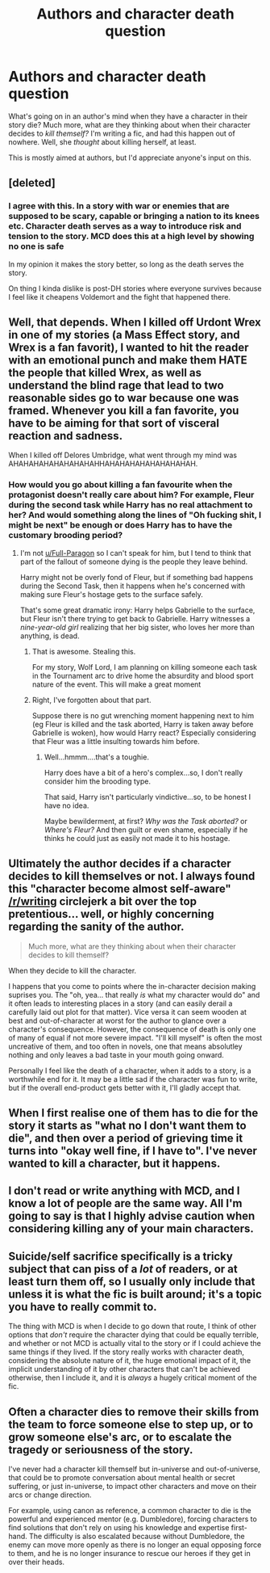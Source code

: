#+TITLE: Authors and character death question

* Authors and character death question
:PROPERTIES:
:Author: Twinborne
:Score: 9
:DateUnix: 1544323411.0
:DateShort: 2018-Dec-09
:FlairText: Discussion
:END:
What's going on in an author's mind when they have a character in their story die? Much more, what are they thinking about when their character decides to /kill themself?/ I'm writing a fic, and had this happen out of nowhere. Well, she /thought/ about killing herself, at least.

This is mostly aimed at authors, but I'd appreciate anyone's input on this.


** [deleted]
:PROPERTIES:
:Score: 10
:DateUnix: 1544325510.0
:DateShort: 2018-Dec-09
:END:

*** I agree with this. In a story with war or enemies that are supposed to be scary, capable or bringing a nation to its knees etc. Character death serves as a way to introduce risk and tension to the story. MCD does this at a high level by showing no one is safe

In my opinion it makes the story better, so long as the death serves the story.

On thing I kinda dislike is post-DH stories where everyone survives because I feel like it cheapens Voldemort and the fight that happened there.
:PROPERTIES:
:Author: Geairt_Annok
:Score: 3
:DateUnix: 1544374323.0
:DateShort: 2018-Dec-09
:END:


** Well, that depends. When I killed off Urdont Wrex in one of my stories (a Mass Effect story, and Wrex is a fan favorit), I wanted to hit the reader with an emotional punch and make them HATE the people that killed Wrex, as well as understand the blind rage that lead to two reasonable sides go to war because one was framed. Whenever you kill a fan favorite, you have to be aiming for that sort of visceral reaction and sadness.

When I killed off Delores Umbridge, what went through my mind was AHAHAHAHAHAHAHAHAHHAHAHAHAHAHAHAHAHAH.
:PROPERTIES:
:Author: Full-Paragon
:Score: 7
:DateUnix: 1544329718.0
:DateShort: 2018-Dec-09
:END:

*** How would you go about killing a fan favourite when the protagonist doesn't really care about him? For example, Fleur during the second task while Harry has no real attachment to her? And would something along the lines of "Oh fucking shit, I might be next" be enough or does Harry has to have the customary brooding period?
:PROPERTIES:
:Author: Hellstrike
:Score: 1
:DateUnix: 1544344710.0
:DateShort: 2018-Dec-09
:END:

**** I'm not [[/u/Full-Paragon][u/Full-Paragon]] so I can't speak for him, but I tend to think that part of the fallout of someone dying is the people they leave behind.

Harry might not be overly fond of Fleur, but if something bad happens during the Second Task, then it happens when he's concerned with making sure Fleur's hostage gets to the surface safely.

That's some great dramatic irony: Harry helps Gabrielle to the surface, but Fleur isn't there trying to get back to Gabrielle. Harry witnesses a /nine-year-old girl/ realizing that her big sister, who loves her more than anything, is dead.
:PROPERTIES:
:Author: CryptidGrimnoir
:Score: 3
:DateUnix: 1544358673.0
:DateShort: 2018-Dec-09
:END:

***** That is awesome. Stealing this.

For my story, Wolf Lord, I am planning on killing someone each task in the Tournament arc to drive home the absurdity and blood sport nature of the event. This will make a great moment
:PROPERTIES:
:Author: Geairt_Annok
:Score: 2
:DateUnix: 1544374469.0
:DateShort: 2018-Dec-09
:END:


***** Right, I've forgotten about that part.

Suppose there is no gut wrenching moment happening next to him (eg Fleur is killed and the task aborted, Harry is taken away before Gabrielle is woken), how would Harry react? Especially considering that Fleur was a little insulting towards him before.
:PROPERTIES:
:Author: Hellstrike
:Score: 1
:DateUnix: 1544384266.0
:DateShort: 2018-Dec-09
:END:

****** Well...hmmm....that's a toughie.

Harry does have a bit of a hero's complex...so, I don't really consider him the brooding type.

That said, Harry isn't particularly vindictive...so, to be honest I have no idea.

Maybe bewilderment, at first? /Why was the Task aborted?/ or /Where's Fleur?/ And then guilt or even shame, especially if he thinks he could just as easily not made it to his hostage.
:PROPERTIES:
:Author: CryptidGrimnoir
:Score: 2
:DateUnix: 1544385676.0
:DateShort: 2018-Dec-09
:END:


** Ultimately the author decides if a character decides to kill themselves or not. I always found this "character become almost self-aware" [[/r/writing]] circlejerk a bit over the top pretentious... well, or highly concerning regarding the sanity of the author.

#+begin_quote
  Much more, what are they thinking about when their character decides to kill themself?
#+end_quote

When they decide to kill the character.

I happens that you come to points where the in-character decision making suprises you. The "oh, yea... that really /is/ what my character would do" and it often leads to interesting places in a story (and can easily derail a carefully laid out plot for that matter). Vice versa it can seem wooden at best and out-of-character at worst for the author to glance over a character's consequence. However, the consequence of death is only one of many of equal if not more severe impact. "I'll kill myself" is often the most uncreative of them, and too often in novels, one that means absolutley nothing and only leaves a bad taste in your mouth going onward.

Personally I feel like the death of a character, when it adds to a story, is a worthwhile end for it. It may be a little sad if the character was fun to write, but if the overall end-product gets better with it, I'll gladly accept that.
:PROPERTIES:
:Author: UndeadBBQ
:Score: 3
:DateUnix: 1544355700.0
:DateShort: 2018-Dec-09
:END:


** When I first realise one of them has to die for the story it starts as "what no I don't want them to die", and then over a period of grieving time it turns into "okay well fine, if I have to". I've never wanted to kill a character, but it happens.
:PROPERTIES:
:Author: LucyyJ26
:Score: 2
:DateUnix: 1544347991.0
:DateShort: 2018-Dec-09
:END:


** I don't read or write anything with MCD, and I know a lot of people are the same way. All I'm going to say is that I highly advise caution when considering killing any of your main characters.
:PROPERTIES:
:Author: lazyhatchet
:Score: 2
:DateUnix: 1544324452.0
:DateShort: 2018-Dec-09
:END:


** Suicide/self sacrifice specifically is a tricky subject that can piss of a /lot/ of readers, or at least turn them off, so I usually only include that unless it is what the fic is built around; it's a topic you have to really commit to.

The thing with MCD is when I decide to go down that route, I think of other options that /don't/ require the character dying that could be equally terrible, and whether or not MCD is actually vital to the story or if I could achieve the same things if they lived. If the story really works with character death, considering the absolute nature of it, the huge emotional impact of it, the implicit understanding of it by other characters that can't be achieved otherwise, then I include it, and it is /always/ a hugely critical moment of the fic.
:PROPERTIES:
:Author: DasHokeyPokey
:Score: 1
:DateUnix: 1544344647.0
:DateShort: 2018-Dec-09
:END:


** Often a character dies to remove their skills from the team to force someone else to step up, or to grow someone else's arc, or to escalate the tragedy or seriousness of the story.

I've never had a character kill themself but in-universe and out-of-universe, that could be to promote conversation about mental health or secret suffering, or just in-universe, to impact other characters and move on their arcs or change direction.

For example, using canon as reference, a common character to die is the powerful and experienced mentor (e.g. Dumbledore), forcing characters to find solutions that don't rely on using his knowledge and expertise first-hand. The difficulty is also escalated because without Dumbledore, the enemy can move more openly as there is no longer an equal opposing force to them, and he is no longer insurance to rescue our heroes if they get in over their heads.
:PROPERTIES:
:Author: 360Saturn
:Score: 1
:DateUnix: 1544504134.0
:DateShort: 2018-Dec-11
:END:
